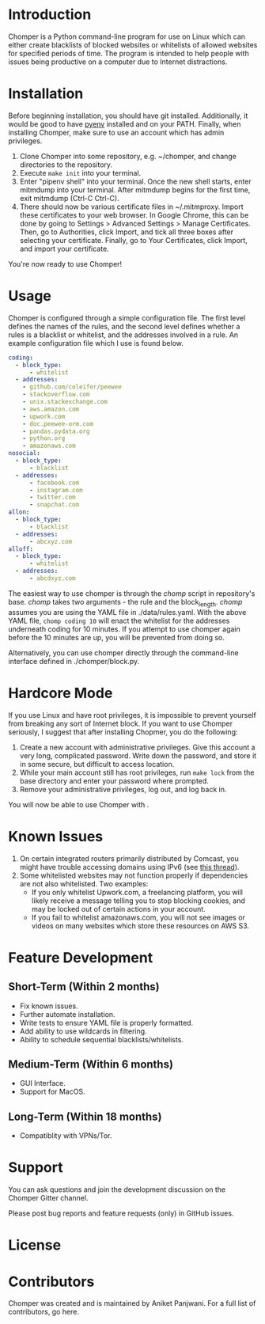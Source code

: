 * Introduction
Chomper is a Python command-line program for use on Linux which can either create blacklists of blocked websites or whitelists of allowed websites for specified periods of time. The program is intended to help people with issues being productive on a computer due to Internet distractions.
* Installation
Before beginning installation, you should have git installed. Additionally, it would be good to have [[https://github.com/pyenv/pyenv][pyenv]] installed and on your PATH. Finally, when installing Chomper, make sure to use an account which has admin privileges.

1. Clone Chomper into some repository, e.g. ~/chomper, and change directories to the repository.
2. Execute ~make init~ into your terminal.
3. Enter "pipenv shell" into your terminal. Once the new shell starts, enter mitmdump into your terminal. After mitmdump begins for the first time, exit mitmdump (Ctrl-C Ctrl-C).
4. There should now be various certificate files in ~/.mitmproxy. Import these certificates to your web browser. In Google Chrome, this can be done by going to Settings > Advanced Settings > Manage Certificates. Then, go to Authorities, click Import, and tick all three boxes after selecting your certificate. Finally, go to Your Certificates, click Import, and import your certificate.

You're now ready to use Chomper!
* Usage
Chomper is configured through a simple configuration file. The first level defines the names of the rules, and the second level defines whether a rules is a blacklist or whitelist, and the addresses involved in a rule. An example configuration file which I use is found below. 
#+BEGIN_SRC yaml
  coding:
    - block_type:
        - whitelist
    - addresses:
      - github.com/coleifer/peewee
      - stackoverflow.com
      - unix.stackexchange.com
      - aws.amazon.com
      - upwork.com
      - doc.peewee-orm.com
      - pandas.pydata.org
      - python.org
      - amazonaws.com
  nosocial:
    - block_type:
        - blacklist
    - addresses:
        - facebook.com
        - instagram.com
        - twitter.com
        - snapchat.com
  allon:
    - block_type:
        - blacklist
    - addresses:
        - abcxyz.com
  alloff:
    - block_type:
        - whitelist 
    - addresses:
        - abcdxyz.com
#+END_SRC
The easiest way to use chomper is through the /chomp/ script in repository's base. /chomp/ takes two arguments - the rule and the block_length. /chomp/ assumes you are using the YAML file in ./data/rules.yaml. With the above YAML file, ~chomp coding 10~ will enact the whitelist for the addresses underneath coding for 10 minutes. If you attempt to use chomper again before the 10 minutes are up, you will be prevented from doing so.

Alternatively, you can use chomper directly through the command-line interface defined in ./chomper/block.py.
* Hardcore Mode
If you use Linux and have root privileges, it is impossible to prevent yourself from breaking any sort of Internet block. If you want to use Chomper seriously, I suggest that after installing Chopmer, you do the following:

1. Create a new account with administrative privileges. Give this account a very long, complicated password. Write down the password, and store it in some secure, but difficult to access location.
2. While your main account still has root privileges, run ~make lock~ from the base directory and enter your password where prompted.
3. Remove your administrative privileges, log out, and log back in.
   
You will now be able to use Chomper with .
* Known Issues
1. On certain integrated routers primarily distributed by Comcast, you might have trouble accessing domains using IPv6 (see [[http://forums.xfinity.com/t5/Your-Home-Network/Stunningly-poor-IPv6-tech-support-Modem-in-Bridge-Mode-for/td-p/2895476][this thread]]).
2. Some whitelisted websites may not function properly if dependencies are not also whitelisted. Two examples:
   + If you only whitelist Upwork.com, a freelancing platform, you will likely receive a message telling you to stop blocking cookies, and may be locked out of certain actions in your account.
   + If you fail to whitelist amazonaws.com, you will not see images or videos on many websites which store these resources on AWS S3.
* Feature Development
** Short-Term (Within 2 months)
+ Fix known issues.
+ Further automate installation.
+ Write tests to ensure YAML file is properly formatted.
+ Add ability to use wildcards in filtering.
+ Ability to schedule sequential blacklists/whitelists.
** Medium-Term (Within 6 months)
+ GUI Interface.
+ Support for MacOS.
** Long-Term (Within 18 months)
+ Compatiblity with VPNs/Tor.
* Support
You can ask questions and join the development discussion on the Chomper Gitter channel.

Please post bug reports and feature requests (only) in GitHub issues.
* License
* Contributors
Chomper was created and is maintained by Aniket Panjwani. For a full list of contributors, go here.

